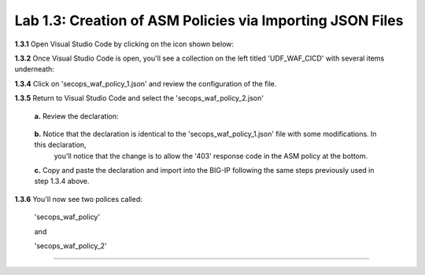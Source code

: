 Lab 1.3: Creation of ASM Policies via Importing JSON Files
=========================================


**1.3.1** Open Visual Studio Code by clicking on the icon shown below:

.. image:: images/Lab2-1.png

**1.3.2** Once Visual Studio Code is open, you'll see a collection on the left titled 'UDF_WAF_CICD' with several items underneath:

.. image:: images/Lab2-2.png

**1.3.4** Click on 'secops_waf_policy_1.json' and review the configuration of the file. 

.. image:: images/Lab2-3.png

    **1.**  Copy and paste the declaration to import into the BIG-IP.

    **2.**  Navigate to 'Security  ››  Application Security : Security Policies : Policies List'

        **a.**  click on the '...' next to 'Create' and select 'Import Policy':

            .. image:: images/Lab2-4.png

        **b.**  Navigate to the Desktop and select the 'waf342' folder

            .. image:: images/Lab2-5.png
        
        **c.**  Select the 'udf_waf_cicd' folder:

            .. image:: images/Lab2-6.png

        **d.**  Select the 'secops_waf_polic_1.json' file and select 'Open' in the BIG-Ip:

            .. image:: images/Lab2-7.png
        
        **e.** Select 'Import'

            .. image:: images/Lab2-8.png
        
        **f.** You'll now see a policy imported called 'secops_waf_policy'.

**1.3.5** Return to Visual Studio Code and select the 'secops_waf_policy_2.json'

        **a.** Review the declaration:

            .. image:: images/Lab2-9.png

        **b.** Notice that the declaration is identical to the 'secops_waf_policy_1.json' file with some modifications.  In this declaration,
           you'll notice that the change is to allow the '403' response code in the ASM policy at the bottom.

        **c.** Copy and paste the declaration and import into the BIG-IP following the same steps previously used in step 1.3.4 above.

**1.3.6** You'll now see two polices called:

        'secops_waf_policy'

        and

        'secops_waf_policy_2'

        .. image:: images/Lab2-10.png

    







~~~~~~~~~~~~~~~~~~~~~~~~~~~~~~~~~~~~~~~~~~~~~~~~~~~~~